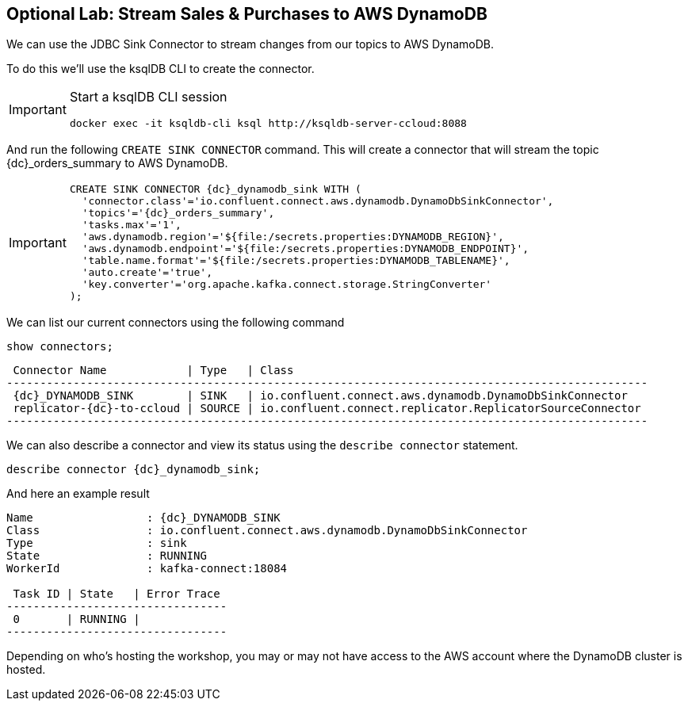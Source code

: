 == Optional Lab: Stream Sales & Purchases to AWS DynamoDB

We can use the JDBC Sink Connector to stream changes from our topics to AWS DynamoDB.

To do this we'll use the ksqlDB CLI to create the connector.

[IMPORTANT]
====
Start a ksqlDB CLI session
[source,subs=attributes]
----
docker exec -it ksqldb-cli ksql http://ksqldb-server-ccloud:8088
----
====

And run the following `CREATE SINK CONNECTOR` command. This will create a connector that will stream the topic {dc}_orders_summary to AWS DynamoDB.


[IMPORTANT]
====
[source,subs="quotes,attributes"]
----
CREATE SINK CONNECTOR {dc}_dynamodb_sink WITH (  
  'connector.class'='io.confluent.connect.aws.dynamodb.DynamoDbSinkConnector',
  'topics'='{dc}_orders_summary',
  'tasks.max'='1',
  'aws.dynamodb.region'='${file:/secrets.properties:DYNAMODB_REGION}',
  'aws.dynamodb.endpoint'='${file:/secrets.properties:DYNAMODB_ENDPOINT}',
  'table.name.format'='${file:/secrets.properties:DYNAMODB_TABLENAME}',
  'auto.create'='true',
  'key.converter'='org.apache.kafka.connect.storage.StringConverter'
);
----
====

We can list our current connectors using the following command

[source,subs=attributes]
----
show connectors;
----

[source,subs=attributes]
----
 Connector Name            | Type   | Class
------------------------------------------------------------------------------------------------
 {dc}_DYNAMODB_SINK        | SINK   | io.confluent.connect.aws.dynamodb.DynamoDbSinkConnector
 replicator-{dc}-to-ccloud | SOURCE | io.confluent.connect.replicator.ReplicatorSourceConnector
------------------------------------------------------------------------------------------------

----

We can also describe a connector and view its status using the `describe connector` statement.

[source,subs=attributes]
----
describe connector {dc}_dynamodb_sink;
----

And here an example result

[source,subs=attributes]
----
Name                 : {dc}_DYNAMODB_SINK
Class                : io.confluent.connect.aws.dynamodb.DynamoDbSinkConnector
Type                 : sink
State                : RUNNING
WorkerId             : kafka-connect:18084

 Task ID | State   | Error Trace
---------------------------------
 0       | RUNNING |
---------------------------------
----

Depending on who's hosting the workshop, you may or may not have access to the AWS account where the DynamoDB cluster is hosted.

